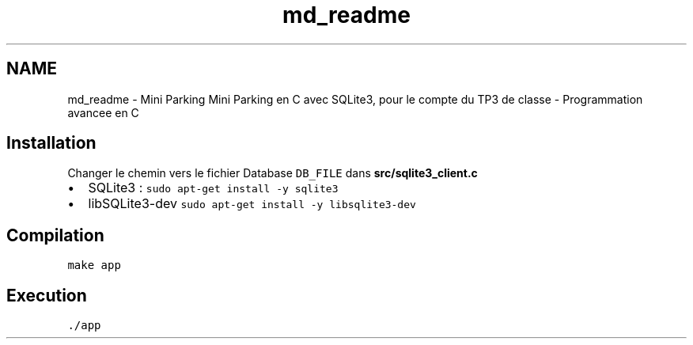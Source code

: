 .TH "md_readme" 3 "Jeudi 29 Avril 2021" "Version 1.0.0" "Park-Man" \" -*- nroff -*-
.ad l
.nh
.SH NAME
md_readme \- Mini Parking 
Mini Parking en C avec SQLite3, pour le compte du TP3 de classe - Programmation avancee en C
.PP
.SH "Installation"
.PP
.PP
Changer le chemin vers le fichier Database \fCDB_FILE\fP dans \fC\fBsrc/sqlite3_client\&.c\fP\fP
.IP "\(bu" 2
SQLite3 : \fCsudo apt-get install -y sqlite3\fP
.IP "\(bu" 2
libSQLite3-dev \fCsudo apt-get install -y libsqlite3-dev\fP
.PP
.PP
.SH "Compilation"
.PP
.PP
\fCmake app\fP
.PP
.SH "Execution"
.PP
.PP
\fC\&./app\fP 
